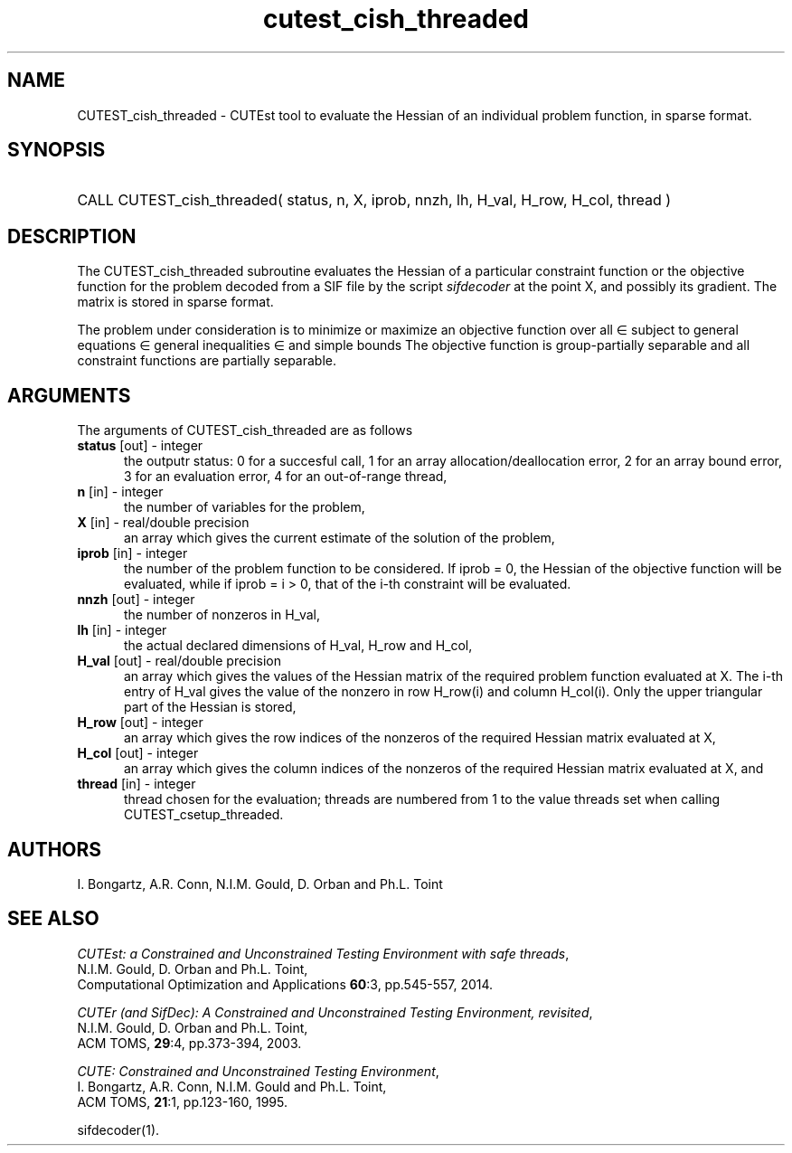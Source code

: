 '\" e  @(#)cutest_cish_threaded v1.0 12/2012;
.TH cutest_cish_threaded 3M "31 Dec 2012" "CUTEst user documentation" "CUTEst user documentation"
.SH NAME
CUTEST_cish_threaded \- CUTEst tool to evaluate the Hessian of an individual 
problem function, in sparse format.
.SH SYNOPSIS
.HP 1i
CALL CUTEST_cish_threaded( status, n, X, iprob, 
nnzh, lh, H_val, H_row, H_col, thread )
.SH DESCRIPTION
The CUTEST_cish_threaded subroutine evaluates the Hessian of a particular 
constraint function or the objective function for the problem decoded
from a SIF file by the script \fIsifdecoder\fP at the point X, and
possibly its gradient. The matrix is stored in sparse format.

The problem under consideration
is to minimize or maximize an objective function
.EQ
f(x)
.EN
over all
.EQ
x
.EN
\(mo
.EQ
R sup n
.EN
subject to
general equations
.EQ
c sub i (x) ~=~ 0,
.EN
.EQ
~(i
.EN
\(mo
.EQ
{ 1 ,..., m sub E } ),
.EN
general inequalities
.EQ
c sub i sup l (x) ~<=~ c sub i (x) ~<=~ c sub i sup u (x),
.EN
.EQ
~(i
.EN
\(mo
.EQ
{ m sub E + 1 ,..., m }),
.EN
and simple bounds
.EQ
x sup l ~<=~ x ~<=~ x sup u.
.EN
The objective function is group-partially separable and 
all constraint functions are partially separable.
.LP 
.SH ARGUMENTS
The arguments of CUTEST_cish_threaded are as follows
.TP 5
.B status \fP[out] - integer
the outputr status: 0 for a succesful call, 1 for an array 
allocation/deallocation error, 2 for an array bound error,
3 for an evaluation error, 4 for an out-of-range thread,
.TP
.B n \fP[in] - integer
the number of variables for the problem,
.TP
.B X \fP[in] - real/double precision
an array which gives the current estimate of the solution of the
problem,
.TP 
.B iprob \fP[in] - integer
the number of the problem function to be considered. If iprob = 0, the
Hessian of the objective function will be evaluated, while if iprob =
i > 0, that of the i-th constraint will be evaluated.
.TP
.B nnzh \fP[out] - integer
the number of nonzeros in H_val,
.TP
.B lh \fP[in] - integer
the actual declared dimensions of H_val, H_row and H_col,
.TP

.B H_val \fP[out] - real/double precision
an array which gives the values of the Hessian matrix of the required
problem function evaluated at X. The i-th entry of H_val gives
the value of the nonzero in row H_row(i) and column H_col(i). Only the
upper triangular part of the Hessian is stored,
.TP
.B H_row \fP[out] - integer
an array which gives the row indices of the nonzeros of the required Hessian
matrix evaluated at X,
.TP
.B H_col \fP[out] - integer
an array which gives the column indices of the nonzeros of the required Hessian
matrix evaluated at X, and
.TP
.B thread \fP[in] - integer
thread chosen for the evaluation; threads are numbered
from 1 to the value threads set when calling CUTEST_csetup_threaded.
.LP
.SH AUTHORS
I. Bongartz, A.R. Conn, N.I.M. Gould, D. Orban and Ph.L. Toint
.SH "SEE ALSO"
\fICUTEst: a Constrained and Unconstrained Testing 
Environment with safe threads\fP,
   N.I.M. Gould, D. Orban and Ph.L. Toint,
   Computational Optimization and Applications \fB60\fP:3, pp.545-557, 2014.

\fICUTEr (and SifDec): A Constrained and Unconstrained Testing
Environment, revisited\fP,
   N.I.M. Gould, D. Orban and Ph.L. Toint,
   ACM TOMS, \fB29\fP:4, pp.373-394, 2003.

\fICUTE: Constrained and Unconstrained Testing Environment\fP,
   I. Bongartz, A.R. Conn, N.I.M. Gould and Ph.L. Toint, 
   ACM TOMS, \fB21\fP:1, pp.123-160, 1995.

sifdecoder(1).
